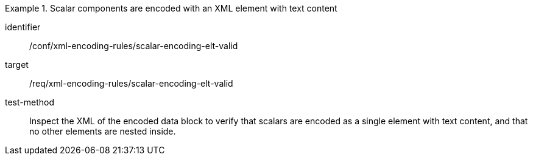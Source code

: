 [abstract_test]
.Scalar components are encoded with an XML element with text content
====
[%metadata]
identifier:: /conf/xml-encoding-rules/scalar-encoding-elt-valid

target:: /req/xml-encoding-rules/scalar-encoding-elt-valid

test-method:: 
Inspect the XML of the encoded data block to verify that scalars are encoded as a single element with text content, and that no other elements are nested inside.
====

